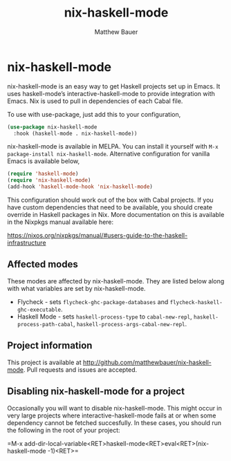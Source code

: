 #+title: nix-haskell-mode
#+author: Matthew Bauer
#+email: mjbauer95@gmail.com
#+language: en
#+keywords: nix haskell emacs
#+html_head: <link rel="stylesheet" href="https://matthewbauer.us/style.css" /> <meta name="viewport" content="width=device-width, initial-scale=1.0" />
#+link_home: https://github.com/matthewbauer/nix-haskell-mode

* nix-haskell-mode

[[https://melpa.org/#/nix-haskell-mode][file:https://melpa.org/packages/nix-haskell-mode-badge.svg]]

nix-haskell-mode is an easy way to get Haskell projects set up in
Emacs. It uses haskell-mode’s interactive-haskell-mode to provide
integration with Emacs. Nix is used to pull in dependencies of each
Cabal file.

To use with use-package, just add this to your configuration,

#+BEGIN_SRC emacs-lisp
(use-package nix-haskell-mode
  :hook (haskell-mode . nix-haskell-mode))
#+END_SRC

nix-haskell-mode is available in MELPA. You can install it yourself
with =M-x package-install nix-haskell-mode=. Alternative configuration
for vanilla Emacs is available below,

#+BEGIN_SRC emacs-lisp
(require 'haskell-mode)
(require 'nix-haskell-mode)
(add-hook 'haskell-mode-hook 'nix-haskell-mode)
#+END_SRC

This configuration should work out of the box with Cabal projects. If
you have custom dependencies that need to be available, you should
create override in Haskell packages in Nix. More documentation on this
is available in the Nixpkgs manual available here:

https://nixos.org/nixpkgs/manual/#users-guide-to-the-haskell-infrastructure

** Affected modes

These modes are affected by nix-haskell-mode. They are listed below
along with what variables are set by nix-haskell-mode.

- Flycheck - sets =flycheck-ghc-package-databases= and
  =flycheck-haskell-ghc-executable=.
- Haskell Mode - sets =haskell-process-type= to =cabal-new-repl=,
  =haskell-process-path-cabal=, =haskell-process-args-cabal-new-repl=.

** Project information

This project is available at
http://github.com/matthewbauer/nix-haskell-mode. Pull requests and
issues are accepted.

** Disabling nix-haskell-mode for a project

Occasionally you will want to disable nix-haskell-mode. This might
occur in very large projects where interactive-haskell-mode fails at
or when some dependency cannot be fetched succesfully. In these cases,
you should run the following in the root of your project:

=M-x
add-dir-local-variable<RET>haskell-mode<RET>eval<RET>(nix-haskell-mode
-1)<RET>=
